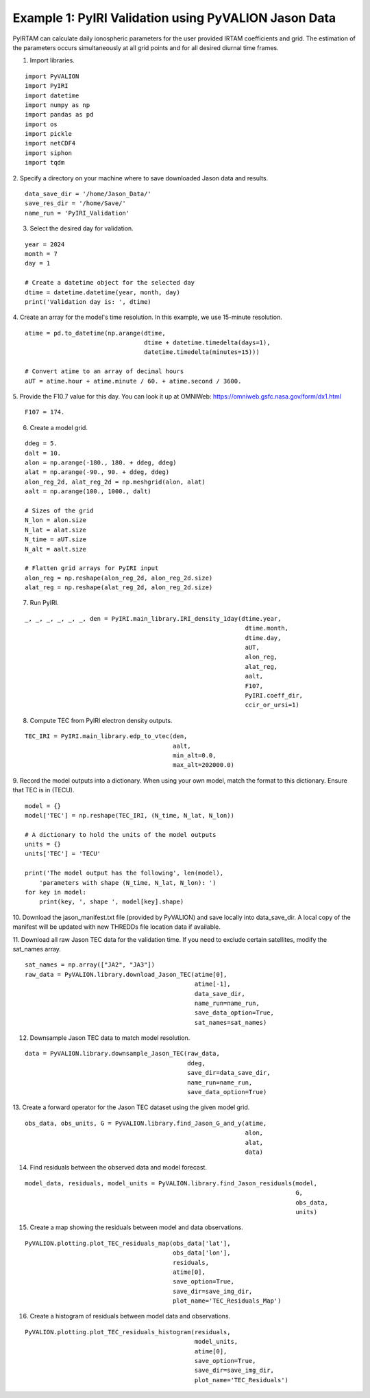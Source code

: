 Example 1: PyIRI Validation using PyVALION Jason Data
=====================================================

PyIRTAM can calculate daily ionospheric parameters for the user provided
IRTAM coefficients and grid. The estimation of the parameters occurs
simultaneously at all grid points and for all desired diurnal time frames. 

1. Import libraries.

::

   import PyVALION
   import PyIRI
   import datetime
   import numpy as np
   import pandas as pd
   import os
   import pickle
   import netCDF4
   import siphon
   import tqdm

2. Specify a directory on your machine where to save downloaded Jason data and
results.

::

    data_save_dir = '/home/Jason_Data/'
    save_res_dir = '/home/Save/'
    name_run = 'PyIRI_Validation'

3. Select the desired day for validation.

::

    year = 2024
    month = 7
    day = 1

    # Create a datetime object for the selected day
    dtime = datetime.datetime(year, month, day)
    print('Validation day is: ', dtime)

4. Create an array for the model's time resolution. In this example, we use
15-minute resolution.

::

    atime = pd.to_datetime(np.arange(dtime,
                                     dtime + datetime.timedelta(days=1),
                                     datetime.timedelta(minutes=15)))

    # Convert atime to an array of decimal hours
    aUT = atime.hour + atime.minute / 60. + atime.second / 3600.

5. Provide the F10.7 value for this day. You can look it up at OMNIWeb:
https://omniweb.gsfc.nasa.gov/form/dx1.html

::

    F107 = 174.

6. Create a model grid.

::

    ddeg = 5.
    dalt = 10.
    alon = np.arange(-180., 180. + ddeg, ddeg)
    alat = np.arange(-90., 90. + ddeg, ddeg)
    alon_reg_2d, alat_reg_2d = np.meshgrid(alon, alat)
    aalt = np.arange(100., 1000., dalt)

    # Sizes of the grid
    N_lon = alon.size
    N_lat = alat.size
    N_time = aUT.size
    N_alt = aalt.size

    # Flatten grid arrays for PyIRI input
    alon_reg = np.reshape(alon_reg_2d, alon_reg_2d.size)
    alat_reg = np.reshape(alat_reg_2d, alon_reg_2d.size)

7. Run PyIRI.

::

    _, _, _, _, _, _, den = PyIRI.main_library.IRI_density_1day(dtime.year,
                                                                 dtime.month,
                                                                 dtime.day,
                                                                 aUT,
                                                                 alon_reg,
                                                                 alat_reg,
                                                                 aalt,
                                                                 F107,
                                                                 PyIRI.coeff_dir,
                                                                 ccir_or_ursi=1)

8. Compute TEC from PyIRI electron density outputs.

::

    TEC_IRI = PyIRI.main_library.edp_to_vtec(den,
                                             aalt,
                                             min_alt=0.0,
                                             max_alt=202000.0)

9. Record the model outputs into a dictionary. When using your own model, match
the format to this dictionary. Ensure that TEC is in (TECU).

::

    model = {}
    model['TEC'] = np.reshape(TEC_IRI, (N_time, N_lat, N_lon))

    # A dictionary to hold the units of the model outputs
    units = {}
    units['TEC'] = 'TECU'

    print('The model output has the following', len(model),
        'parameters with shape (N_time, N_lat, N_lon): ')
    for key in model:
        print(key, ', shape ', model[key].shape)

10. Download the jason_manifest.txt file (provided by PyVALION) and save
locally into data_save_dir. A local copy of the manifest will be updated with
new THREDDs file location data if available.

11. Download all raw Jason TEC data for the validation time. If you need to
exclude certain satellites, modify the sat_names array.

::

    sat_names = np.array(["JA2", "JA3"])
    raw_data = PyVALION.library.download_Jason_TEC(atime[0],
                                                   atime[-1],
                                                   data_save_dir,
                                                   name_run=name_run,
                                                   save_data_option=True,
                                                   sat_names=sat_names)

12. Downsample Jason TEC data to match model resolution.

::

    data = PyVALION.library.downsample_Jason_TEC(raw_data,
                                                 ddeg,
                                                 save_dir=data_save_dir,
                                                 name_run=name_run,
                                                 save_data_option=True)


13. Create a forward operator for the Jason TEC dataset using the given model
grid.

::

    obs_data, obs_units, G = PyVALION.library.find_Jason_G_and_y(atime,
                                                                 alon,
                                                                 alat,
                                                                 data)

14. Find residuals between the observed data and model forecast.

::

    model_data, residuals, model_units = PyVALION.library.find_Jason_residuals(model,
                                                                               G,
                                                                               obs_data,
                                                                               units)

15. Create a map showing the residuals between model and data observations.

::

    PyVALION.plotting.plot_TEC_residuals_map(obs_data['lat'],
                                             obs_data['lon'],
                                             residuals,
                                             atime[0],
                                             save_option=True,
                                             save_dir=save_img_dir,
                                             plot_name='TEC_Residuals_Map')

.. image:: /docs/figures/TEC_Residuals_Map.png
    :width: 600px
    :align: center
    :alt: Map of residuals between model and Jason TEC.

16. Create a histogram of residuals between model data and observations.

::

    PyVALION.plotting.plot_TEC_residuals_histogram(residuals,
                                                   model_units,
                                                   atime[0],
                                                   save_option=True,
                                                   save_dir=save_img_dir,
                                                   plot_name='TEC_Residuals')

.. image:: /docs/figures/TEC_Residuals.png
    :width: 300px
    :align: center
    :alt: Residuals between Jason TEC observations and model forecast.

